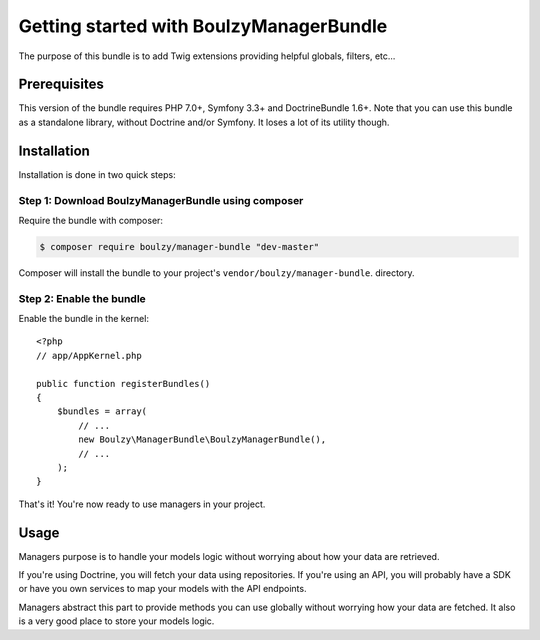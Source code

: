 Getting started with BoulzyManagerBundle
========================================

The purpose of this bundle is to add Twig extensions providing helpful globals,
filters, etc...

Prerequisites
-------------

This version of the bundle requires PHP 7.0+, Symfony 3.3+ and DoctrineBundle 1.6+.
Note that you can use this bundle as a standalone library, without Doctrine and/or Symfony.
It loses a lot of its utility though.

Installation
------------

Installation is done in two quick steps:

Step 1: Download BoulzyManagerBundle using composer
~~~~~~~~~~~~~~~~~~~~~~~~~~~~~~~~~~~~~~~~~~~~~~~~~~~

Require the bundle with composer:

.. code-block:: bash

    $ composer require boulzy/manager-bundle "dev-master"

Composer will install the bundle to your project's ``vendor/boulzy/manager-bundle``.
directory.

Step 2: Enable the bundle
~~~~~~~~~~~~~~~~~~~~~~~~~

Enable the bundle in the kernel::

    <?php
    // app/AppKernel.php

    public function registerBundles()
    {
        $bundles = array(
            // ...
            new Boulzy\ManagerBundle\BoulzyManagerBundle(),
            // ...
        );
    }

That's it! You're now ready to use managers in your project.

Usage
-----

Managers purpose is to handle your models logic without worrying about how your data
are retrieved.

If you're using Doctrine, you will fetch your data using repositories.
If you're using an API, you will probably have a SDK or have you own services to map
your models with the API endpoints.

Managers abstract this part to provide methods you can use globally without worrying
how your data are fetched. It also is a very good place to store your models logic.
